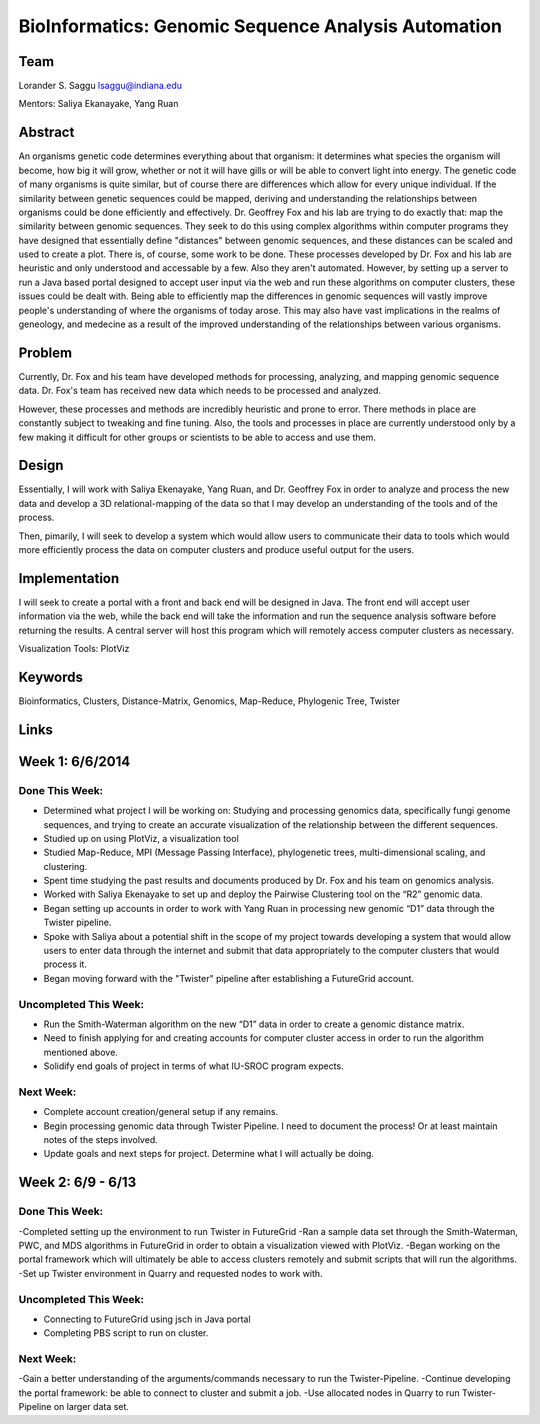 BioInformatics: Genomic Sequence Analysis Automation
======================================================================

Team
----------------------------------------------------------------------
Lorander S. Saggu
lsaggu@indiana.edu

Mentors: Saliya Ekanayake, Yang Ruan

Abstract
----------------------------------------------------------------------
An organisms genetic code determines everything about that organism: it determines what species the organism will become, how big it will grow, whether or not it will have gills or will be able to convert light into energy. The genetic code of many organisms is quite similar, but of course there are differences which allow for every unique individual. If the similarity between genetic sequences could be mapped, deriving and understanding the relationships between organisms could be done efficiently and effectively. Dr. Geoffrey Fox and his lab are trying to do exactly that: map the similarity between genomic sequences. They seek to do this using complex algorithms within computer programs they have designed that essentially define "distances" between genomic sequences, and these distances can be scaled and used to create a plot. There is, of course, some work to be done. These processes developed by Dr. Fox and his lab are heuristic and only understood and accessable by a few. Also they aren't automated. However, by setting up a server to run a Java based portal designed to accept user input via the web and run these algorithms on computer clusters, these issues could be dealt with. Being able to efficiently map the differences in genomic sequences will vastly improve people's understanding of where the organisms of today arose. This may also have vast implications in the realms of geneology, and medecine as a result of the improved understanding of the relationships between various organisms.

Problem
----------------------------------------------------------------------

Currently, Dr. Fox and his team have developed methods for processing,
analyzing, and mapping genomic sequence data. Dr. Fox's team has
received new data which needs to be processed and analyzed.

However, these processes and methods are incredibly heuristic and
prone to error. There methods in place are constantly subject to
tweaking and fine tuning. Also, the tools and processes in place are
currently understood only by a few making it difficult for other groups or scientists to be able to access and use them.


Design
----------------------------------------------------------------------

Essentially, I will work with Saliya Ekenayake, Yang Ruan, and
Dr. Geoffrey Fox in order to analyze and process the new data and
develop a 3D relational-mapping of the data so that I may develop an understanding of the tools and of the process.

Then, pimarily, I will seek to develop a system which would allow users
to communicate their data to tools which would more efficiently
process the data on computer clusters and produce useful output for
the users.

Implementation
----------------------------------------------------------------------
I will seek to create a portal with a front and back end will be designed in Java. The front end will accept user information via the web, while the back end will take the information and run the sequence analysis software before returning the results. A central server will host this program which will remotely access computer clusters as necessary.

Visualization Tools:	PlotViz

Keywords
----------------------------------------------------------------------
Bioinformatics, Clusters, Distance-Matrix, Genomics, Map-Reduce, Phylogenic Tree, Twister
	

Links
----------------------------------------------------------------------


Week 1: 6/6/2014
----------------------------------------------------------------------

Done This Week:
^^^^^^^^^^^^^^^^^^^^^^^^^^^^^^^^^^^^^^^^^^^^^^^^^^^^^^^^^^^^^^^^^^^^^^

- Determined what project I will be working on: Studying and processing genomics data, specifically fungi genome sequences, and trying to create an accurate visualization of the relationship between the different sequences.

- Studied up on using PlotViz, a visualization tool
- Studied Map-Reduce, MPI (Message Passing Interface), phylogenetic trees, multi-dimensional scaling, and clustering. 
- Spent time studying the past results and documents produced by Dr. Fox and his team on genomics analysis.

- Worked with Saliya Ekenayake to set up and deploy the Pairwise Clustering tool on the “R2” genomic data.

- Began setting up accounts in order to work with Yang Ruan in processing new genomic “D1” data through the Twister pipeline.

- Spoke with Saliya about a potential shift in the scope of my project	towards developing a system that would allow users to enter data through the internet and submit that data appropriately to the computer clusters that would process it.

- Began moving forward with the "Twister" pipeline after establishing a FutureGrid account.

Uncompleted This Week:
^^^^^^^^^^^^^^^^^^^^^^^^^^^^^^^^^^^^^^^^^^^^^^^^^^^^^^^^^^^^^^^^^^^^^^

- Run the Smith-Waterman algorithm on the new “D1” data in order to create a genomic distance matrix.

- Need to finish applying for and creating accounts for computer cluster access in order to run the algorithm mentioned above.

- Solidify end goals of project in terms of what IU-SROC program expects.

Next Week:
^^^^^^^^^^^^^^^^^^^^^^^^^^^^^^^^^^^^^^^^^^^^^^^^^^^^^^^^^^^^^^^^^^^^^^

- Complete account creation/general setup if any remains.  
- Begin processing genomic data through Twister Pipeline. I need to document the process! Or at least maintain notes of the steps involved.

- Update goals and next steps for project. Determine what I will actually be doing.

Week 2: 6/9 - 6/13
----------------------------------------------------------------------

Done This Week:
^^^^^^^^^^^^^^^^^^^^^^^^^^^^^^^^^^^^^^^^^^^^^^^^^^^^^^^^^^^^^^^^^^^^^^

-Completed setting up the environment to run Twister in FutureGrid
-Ran a sample data set through the Smith-Waterman, PWC, and MDS algorithms in FutureGrid in order to obtain a visualization viewed with PlotViz.
-Began working on the portal framework which will ultimately be able to access clusters remotely and submit scripts that will run the algorithms.
-Set up Twister environment in Quarry and requested nodes to work with.


Uncompleted This Week:
^^^^^^^^^^^^^^^^^^^^^^^^^^^^^^^^^^^^^^^^^^^^^^^^^^^^^^^^^^^^^^^^^^^^^^

- Connecting to FutureGrid using jsch in Java portal
- Completing PBS script to run on cluster.


Next Week:
^^^^^^^^^^^^^^^^^^^^^^^^^^^^^^^^^^^^^^^^^^^^^^^^^^^^^^^^^^^^^^^^^^^^^^

-Gain a better understanding of the arguments/commands necessary to run the Twister-Pipeline.
-Continue developing the portal framework: be able to connect to cluster and submit a job.
-Use allocated nodes in Quarry to run Twister-Pipeline on larger data set.


